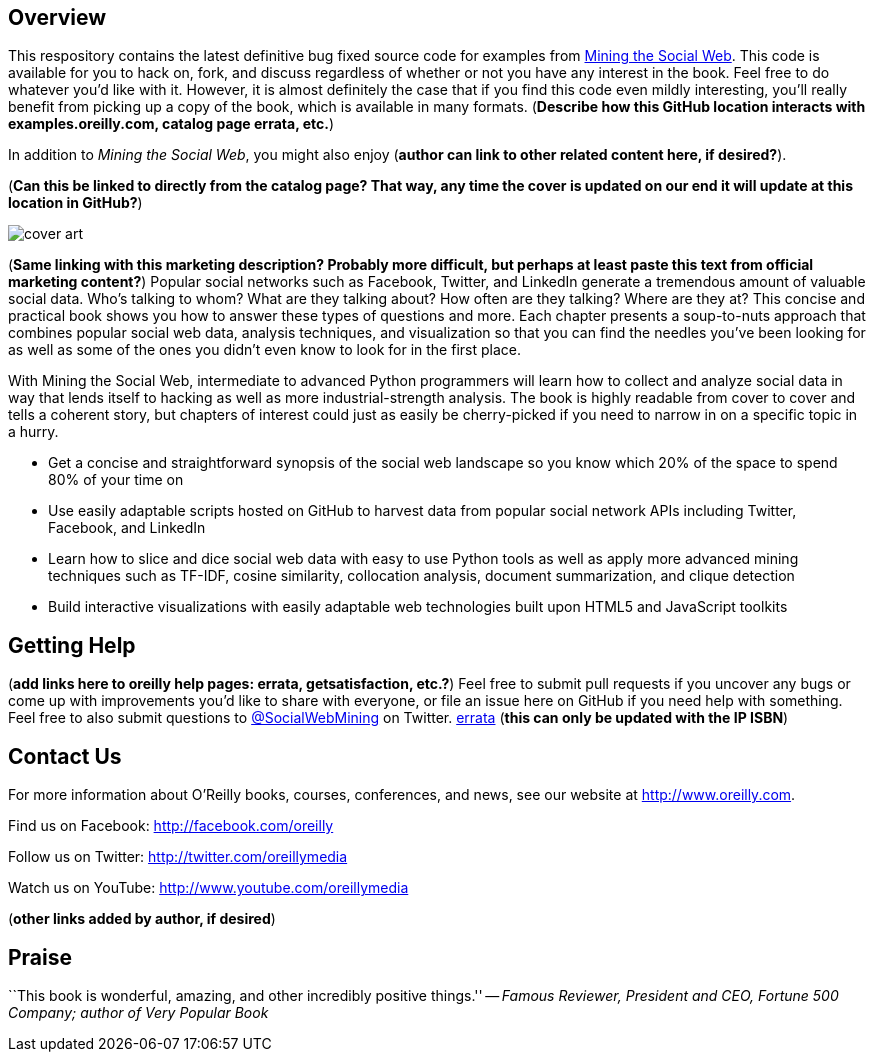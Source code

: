 == Overview

This respository contains the latest definitive bug fixed source code for examples from http://oreilly.com/catalog/0636920010203[Mining the Social Web]. This code is available for you to hack on, fork, and discuss regardless of whether or not you have any interest in the book. Feel free to do whatever you'd like with it. However, it is almost definitely the case that if you find this code even mildly interesting, you'll really benefit from picking up a copy of the book, which is available in many formats. (*Describe how this GitHub location interacts with examples.oreilly.com, catalog page errata, etc.*)

In addition to _Mining the Social Web_, you might also enjoy (*author can link to other related content here, if desired?*).


(*Can this be linked to directly from the catalog page? That way, any time the cover is updated on our end it will update at this location in GitHub?*)

image:http://covers.oreilly.com/images/0636920010203/lrg.jpg[cover art]

(*Same linking with this marketing description? Probably more difficult, but perhaps at least paste this text from official marketing content?*)
Popular social networks such as Facebook, Twitter, and LinkedIn generate a tremendous amount of valuable social data. Who's talking to whom? What are they talking about? How often are they talking? Where are they at? This concise and practical book shows you how to answer these types of questions and more. Each chapter presents a soup-to-nuts approach that combines popular social web data, analysis techniques, and visualization so that you can find the needles you've been looking for as well as some of the ones you didn't even know to look for in the first place.

With Mining the Social Web, intermediate to advanced Python programmers will learn how to collect and analyze social data in way that lends itself to hacking as well as more industrial-strength analysis. The book is highly readable from cover to cover and tells a coherent story, but chapters of interest could just as easily be cherry-picked if you need to narrow in on a specific topic in a hurry.

* Get a concise and straightforward synopsis of the social web landscape so you know which 20% of the space to spend 80% of your time on
* Use easily adaptable scripts hosted on GitHub to harvest data from popular social network APIs including Twitter, Facebook, and LinkedIn
* Learn how to slice and dice social web data with easy to use Python tools as well as apply more advanced mining techniques such as TF-IDF, cosine similarity, collocation analysis, document summarization, and clique detection
* Build interactive visualizations with easily adaptable web technologies built upon HTML5 and JavaScript toolkits

== Getting Help

(*add links here to oreilly help pages: errata, getsatisfaction, etc.?*) Feel free to submit pull requests if you uncover any bugs or come up with improvements you'd like to share with everyone, or file an issue here on GitHub if you need help with something. Feel free to also submit questions to http://twitter.com/SocialWebMining[@SocialWebMining] on Twitter. http://oreilly.com/catalog/errata.csp?isbn=0636920010203[errata] (*this can only be updated with the IP ISBN*)

== Contact Us

For more information about O'Reilly books, courses, conferences, and news, see our website
at http://www.oreilly.com.

Find us on Facebook: http://facebook.com/oreilly

Follow us on Twitter: http://twitter.com/oreillymedia

Watch us on YouTube: http://www.youtube.com/oreillymedia

(*other links added by author, if desired*)

== Praise

``This book is wonderful, amazing, and other incredibly positive things.'' -- _Famous Reviewer, President and CEO, Fortune 500 Company; author of Very Popular Book_
